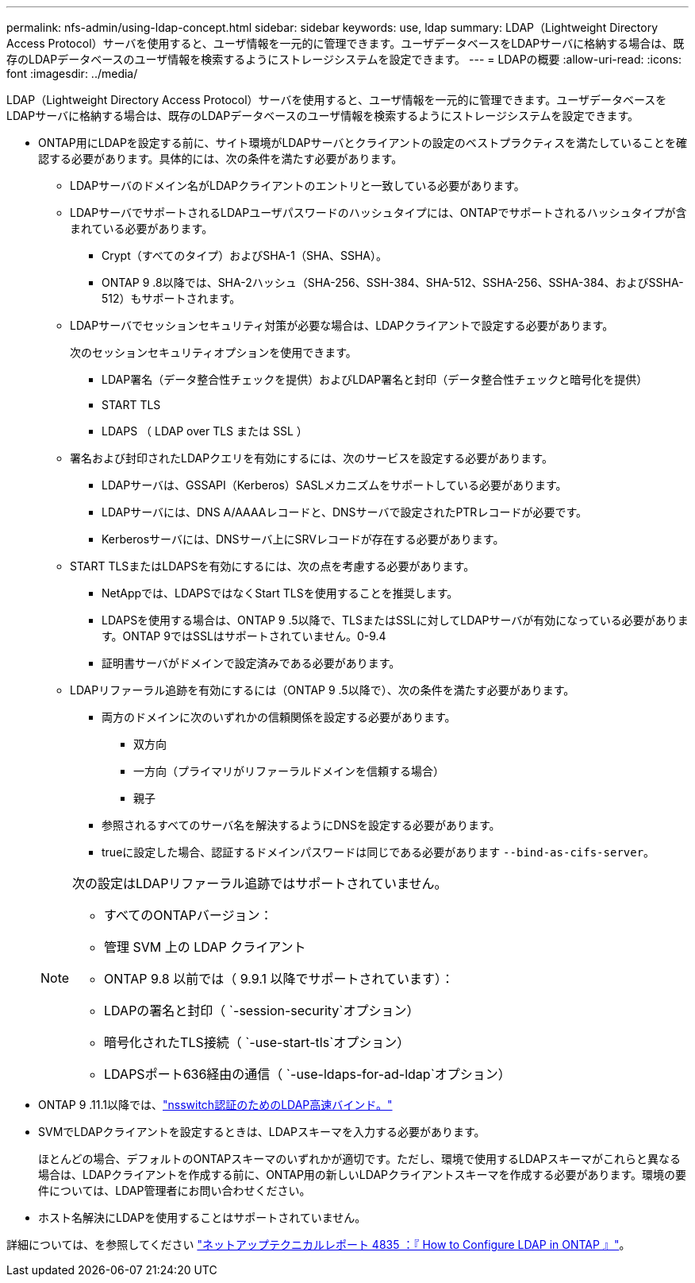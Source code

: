 ---
permalink: nfs-admin/using-ldap-concept.html 
sidebar: sidebar 
keywords: use, ldap 
summary: LDAP（Lightweight Directory Access Protocol）サーバを使用すると、ユーザ情報を一元的に管理できます。ユーザデータベースをLDAPサーバに格納する場合は、既存のLDAPデータベースのユーザ情報を検索するようにストレージシステムを設定できます。 
---
= LDAPの概要
:allow-uri-read: 
:icons: font
:imagesdir: ../media/


[role="lead"]
LDAP（Lightweight Directory Access Protocol）サーバを使用すると、ユーザ情報を一元的に管理できます。ユーザデータベースをLDAPサーバに格納する場合は、既存のLDAPデータベースのユーザ情報を検索するようにストレージシステムを設定できます。

* ONTAP用にLDAPを設定する前に、サイト環境がLDAPサーバとクライアントの設定のベストプラクティスを満たしていることを確認する必要があります。具体的には、次の条件を満たす必要があります。
+
** LDAPサーバのドメイン名がLDAPクライアントのエントリと一致している必要があります。
** LDAPサーバでサポートされるLDAPユーザパスワードのハッシュタイプには、ONTAPでサポートされるハッシュタイプが含まれている必要があります。
+
*** Crypt（すべてのタイプ）およびSHA-1（SHA、SSHA）。
*** ONTAP 9 .8以降では、SHA-2ハッシュ（SHA-256、SSH-384、SHA-512、SSHA-256、SSHA-384、およびSSHA-512）もサポートされます。


** LDAPサーバでセッションセキュリティ対策が必要な場合は、LDAPクライアントで設定する必要があります。
+
次のセッションセキュリティオプションを使用できます。

+
*** LDAP署名（データ整合性チェックを提供）およびLDAP署名と封印（データ整合性チェックと暗号化を提供）
*** START TLS
*** LDAPS （ LDAP over TLS または SSL ）


** 署名および封印されたLDAPクエリを有効にするには、次のサービスを設定する必要があります。
+
*** LDAPサーバは、GSSAPI（Kerberos）SASLメカニズムをサポートしている必要があります。
*** LDAPサーバには、DNS A/AAAAレコードと、DNSサーバで設定されたPTRレコードが必要です。
*** Kerberosサーバには、DNSサーバ上にSRVレコードが存在する必要があります。


** START TLSまたはLDAPSを有効にするには、次の点を考慮する必要があります。
+
*** NetAppでは、LDAPSではなくStart TLSを使用することを推奨します。
*** LDAPSを使用する場合は、ONTAP 9 .5以降で、TLSまたはSSLに対してLDAPサーバが有効になっている必要があります。ONTAP 9ではSSLはサポートされていません。0-9.4
*** 証明書サーバがドメインで設定済みである必要があります。


** LDAPリファーラル追跡を有効にするには（ONTAP 9 .5以降で）、次の条件を満たす必要があります。
+
*** 両方のドメインに次のいずれかの信頼関係を設定する必要があります。
+
**** 双方向
**** 一方向（プライマリがリファーラルドメインを信頼する場合）
**** 親子


*** 参照されるすべてのサーバ名を解決するようにDNSを設定する必要があります。
*** trueに設定した場合、認証するドメインパスワードは同じである必要があります `--bind-as-cifs-server`。




+
[NOTE]
====
次の設定はLDAPリファーラル追跡ではサポートされていません。

** すべてのONTAPバージョン：
** 管理 SVM 上の LDAP クライアント
** ONTAP 9.8 以前では（ 9.9.1 以降でサポートされています）：
** LDAPの署名と封印（ `-session-security`オプション）
** 暗号化されたTLS接続（ `-use-start-tls`オプション）
** LDAPSポート636経由の通信（ `-use-ldaps-for-ad-ldap`オプション）


====
* ONTAP 9 .11.1以降では、link:ldap-fast-bind-nsswitch-authentication-task.html["nsswitch認証のためのLDAP高速バインド。"]
* SVMでLDAPクライアントを設定するときは、LDAPスキーマを入力する必要があります。
+
ほとんどの場合、デフォルトのONTAPスキーマのいずれかが適切です。ただし、環境で使用するLDAPスキーマがこれらと異なる場合は、LDAPクライアントを作成する前に、ONTAP用の新しいLDAPクライアントスキーマを作成する必要があります。環境の要件については、LDAP管理者にお問い合わせください。

* ホスト名解決にLDAPを使用することはサポートされていません。


詳細については、を参照してください https://www.netapp.com/pdf.html?item=/media/19423-tr-4835.pdf["ネットアップテクニカルレポート 4835 ：『 How to Configure LDAP in ONTAP 』"]。
